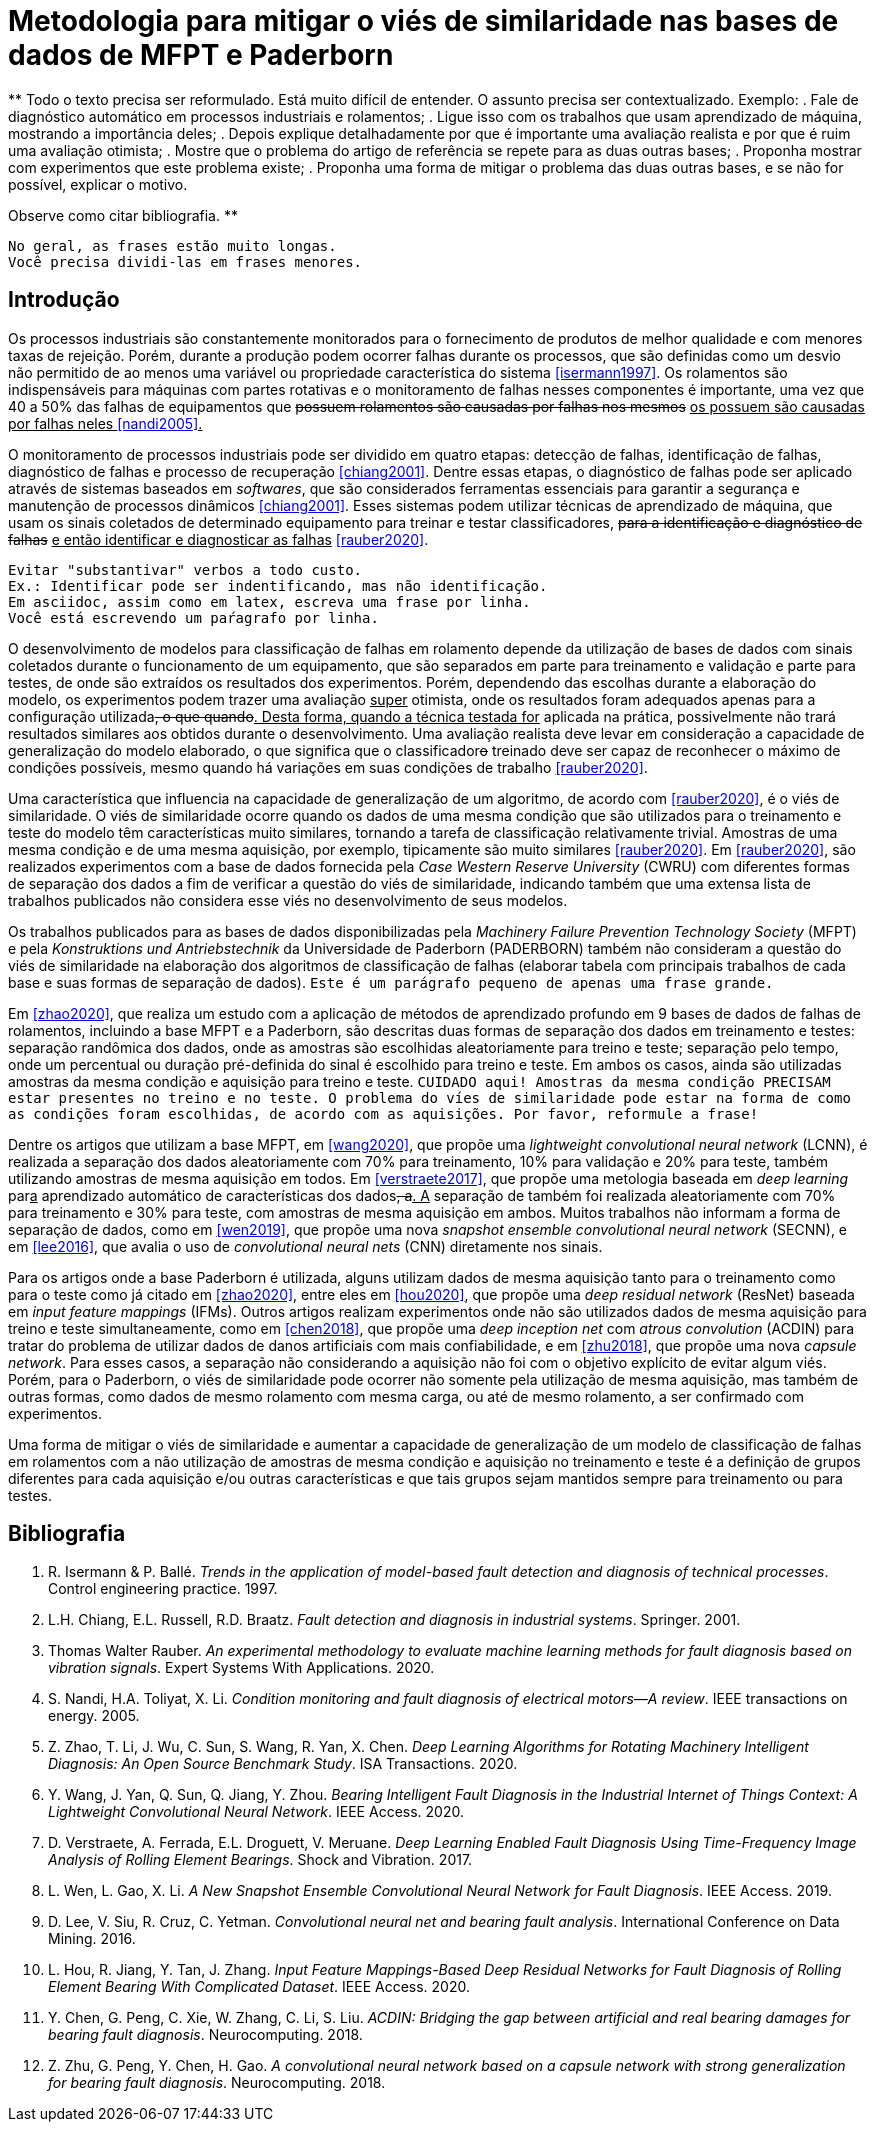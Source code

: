= Metodologia para mitigar o viés de similaridade nas bases de dados de MFPT e Paderborn

**
Todo o texto precisa ser reformulado. 
Está muito difícil de entender.
O assunto precisa ser contextualizado.
Exemplo: 
 . Fale de diagnóstico automático em processos industriais e rolamentos;
 . Ligue isso com os trabalhos que usam aprendizado de máquina, mostrando a importância deles;
 . Depois explique detalhadamente por que é importante uma avaliação realista e por que é ruim uma avaliação otimista;
 . Mostre que o problema do artigo de referência se repete para as duas outras bases;
 . Proponha mostrar com experimentos que este problema existe;
 . Proponha uma forma de mitigar o problema das duas outras bases, e se não for possível, explicar o motivo.
 
Observe como citar bibliografia.
**

[NOTE]
----
No geral, as frases estão muito longas.
Você precisa dividi-las em frases menores.
----

== Introdução

Os processos industriais são constantemente monitorados para o fornecimento de produtos de melhor qualidade e com menores taxas de rejeição. Porém, durante a produção podem ocorrer falhas durante os processos, que são definidas como um desvio não permitido de ao menos uma variável ou propriedade característica do sistema <<isermann1997>>. Os rolamentos são indispensáveis para máquinas com partes rotativas e o monitoramento de falhas nesses componentes é importante, uma vez que 40 a 50% das falhas de equipamentos que
+++<del>possuem rolamentos são causadas por falhas nos mesmos</del>
<ins>os possuem são causadas por falhas neles<ins>+++
<<nandi2005>>. 

O monitoramento de processos industriais pode ser dividido em quatro etapas: detecção de falhas, identificação de falhas, diagnóstico de falhas e processo de recuperação <<chiang2001>>. Dentre essas etapas, o diagnóstico de falhas pode ser aplicado através de sistemas baseados em _softwares_, que são considerados ferramentas essenciais para garantir a segurança e manutenção de processos dinâmicos <<chiang2001>>. Esses sistemas podem utilizar técnicas de aprendizado de máquina, que usam os sinais coletados de determinado equipamento para treinar e testar classificadores, 
+++<del>para a identificação e diagnóstico de falhas</del>
<ins> e então identificar e diagnosticar as falhas</ins>+++
<<rauber2020>>.

[WARNING]
----
Evitar "substantivar" verbos a todo custo. 
Ex.: Identificar pode ser indentificando, mas não identificação.
Em asciidoc, assim como em latex, escreva uma frase por linha.
Você está escrevendo um paŕagrafo por linha.
----

O desenvolvimento de modelos para classificação de falhas em rolamento depende da utilização de bases de dados com sinais coletados durante o funcionamento de um equipamento, que são separados em parte para treinamento e validação e parte para testes, de onde são extraídos os resultados dos experimentos. Porém, dependendo das escolhas durante a elaboração do modelo, os experimentos podem trazer uma avaliação 
+++<ins>super</ins>+++ 
otimista, onde os resultados foram adequados apenas para a configuração utilizada+++<del>, o que quando</del><ins>. Desta forma, quando a técnica testada for</ins>+++
aplicada na prática+++<ins>,</ins>+++ possivelmente não trará resultados similares aos obtidos durante o desenvolvimento. Uma avaliação realista deve levar em consideração a capacidade de generalização do modelo elaborado, o que significa que o classificador+++<del>o</del>+++ treinado deve ser capaz de reconhecer o máximo de condições possíveis+++<ins>,</ins>+++ mesmo quando há variações em suas condições de trabalho <<rauber2020>>.

Uma característica que influencia na capacidade de generalização de um algoritmo, de acordo com <<rauber2020>>, é o viés de similaridade. O viés de similaridade ocorre quando os dados de uma mesma condição que são utilizados para o treinamento e teste do modelo têm características muito similares, tornando a tarefa de classificação relativamente trivial. Amostras de uma mesma condição e de uma mesma aquisição, por exemplo, tipicamente são muito similares <<rauber2020>>. Em <<rauber2020>>, são realizados experimentos com a base de dados fornecida pela _Case Western Reserve University_ (CWRU) com diferentes formas de separação dos dados a fim de verificar a questão do viés de similaridade, indicando também que uma extensa lista de trabalhos publicados não considera esse viés no desenvolvimento de seus modelos.

Os trabalhos publicados para as bases de dados disponibilizadas pela _Machinery Failure Prevention Technology Society_ (MFPT) e pela _Konstruktions und Antriebstechnik_ da Universidade de Paderborn (PADERBORN) também não consideram a questão do viés de similaridade na elaboração dos algoritmos de classificação de falhas (elaborar tabela com principais trabalhos de cada base e suas formas de separação de dados). +++<tt>Este é um parágrafo pequeno de apenas uma frase grande.</tt>+++

Em <<zhao2020>>, que realiza um estudo com a aplicação de métodos de aprendizado profundo em 9 bases de dados de falhas de rolamentos, incluindo a base MFPT e a Paderborn, são descritas duas formas de separação dos dados em treinamento e testes: separação randômica dos dados, onde as amostras são escolhidas aleatoriamente para treino e teste; separação pelo tempo, onde um percentual ou duração pré-definida do sinal é escolhido para treino e teste. Em ambos os casos, ainda são utilizadas amostras da mesma condição e aquisição para treino e teste. +++<tt>CUIDADO aqui! Amostras da mesma condição PRECISAM estar presentes no treino e no teste. O problema do víes de similaridade pode estar na forma de como as condições foram escolhidas, de acordo com as aquisições. Por favor, reformule a frase!</tt>+++

Dentre os artigos que utilizam a base MFPT, em <<wang2020>>, que propõe uma __lightweight convolutional neural network__ (LCNN), é realizada a separação dos dados aleatoriamente com 70% para treinamento, 10% para validação e 20% para teste, também utilizando amostras de mesma aquisição em todos. Em <<verstraete2017>>, que propõe uma metologia baseada em __deep learning__ par+++<ins>a</ins>+++ aprendizado automático de características dos dados+++<del>, a</del><ins>. A</ins>+++ separação de também foi realizada aleatoriamente com 70% para treinamento e 30% para teste, com amostras de mesma aquisição em ambos. Muitos trabalhos não informam a forma de separação de dados, como em <<wen2019>>, que propõe uma nova __snapshot ensemble convolutional neural network__ (SECNN), e em <<lee2016>>, que avalia o uso de __convolutional neural nets__ (CNN) diretamente nos sinais.

Para os artigos onde a base Paderborn é utilizada, alguns utilizam dados de mesma aquisição tanto para o treinamento como para o teste como já citado em <<zhao2020>>, entre eles em <<hou2020>>, que propõe uma __deep residual network__ (ResNet) baseada em __input feature mappings__ (IFMs). Outros artigos realizam experimentos onde não são utilizados dados de mesma aquisição para treino e teste simultaneamente, como em <<chen2018>>, que propõe uma __deep inception net__ com __atrous convolution__ (ACDIN) para tratar do problema de utilizar dados de danos artificiais com mais confiabilidade, e em <<zhu2018>>, que propõe uma nova __capsule network__. Para esses casos, a separação não considerando a aquisição não foi com o objetivo explícito de evitar algum viés. Porém, para o Paderborn, o viés de similaridade pode ocorrer não somente pela utilização de mesma aquisição, mas também de outras formas, como dados de mesmo rolamento com mesma carga, ou até de mesmo rolamento, a ser confirmado com experimentos.

Uma forma de mitigar o viés de similaridade e aumentar a capacidade de generalização de um modelo de classificação de falhas em rolamentos com a não utilização de amostras de mesma condição e aquisição no treinamento e teste é a definição de grupos diferentes para cada aquisição e/ou outras características e que tais grupos sejam mantidos sempre para treinamento ou para testes.

[bibliography]
== Bibliografia
. [[isermann1997]] R. Isermann & P. Ballé. _Trends in the application of model-based fault detection and diagnosis of technical processes_. Control engineering practice. 1997.
. [[chiang2001]] L.H. Chiang, E.L. Russell, R.D. Braatz. _Fault detection and diagnosis in industrial systems_. Springer. 2001.
. [[rauber2020]]  Thomas Walter Rauber. _An experimental methodology to evaluate machine learning methods for fault diagnosis based on vibration signals_. Expert Systems With Applications. 2020.
. [[nandi2005]]  S. Nandi, H.A. Toliyat, X. Li. _Condition monitoring and fault diagnosis of electrical motors—A review_. IEEE transactions on energy. 2005.
. [[zhao2020]]  Z. Zhao, T. Li, J. Wu, C. Sun, S. Wang, R. Yan, X. Chen. _Deep Learning Algorithms for Rotating Machinery Intelligent Diagnosis: An Open Source Benchmark Study_. ISA Transactions. 2020.
. [[wang2020]]  Y. Wang, J. Yan, Q. Sun, Q. Jiang, Y. Zhou. _Bearing Intelligent Fault Diagnosis in the Industrial Internet of Things Context: A Lightweight Convolutional Neural Network_. IEEE Access. 2020.
. [[verstraete2017]]  D. Verstraete, A. Ferrada, E.L. Droguett, V. Meruane. _Deep Learning Enabled Fault Diagnosis Using Time-Frequency Image Analysis of Rolling Element Bearings_. Shock and Vibration. 2017.
. [[wen2019]]  L. Wen, L. Gao, X. Li. _A New Snapshot Ensemble Convolutional Neural Network for Fault Diagnosis_. IEEE Access. 2019.
. [[lee2016]]  D. Lee, V. Siu, R. Cruz, C. Yetman. _Convolutional neural net and bearing fault analysis_. International Conference on Data Mining. 2016.
. [[hou2020]]  L. Hou, R. Jiang, Y. Tan, J. Zhang. _Input Feature Mappings-Based Deep Residual Networks for Fault Diagnosis of Rolling Element Bearing With Complicated Dataset_. IEEE Access. 2020.
. [[chen2018]]  Y. Chen, G. Peng, C. Xie, W. Zhang, C. Li, S. Liu. _ACDIN: Bridging the gap between artificial and real bearing damages for bearing fault diagnosis_. Neurocomputing. 2018.
. [[zhu2018]]  Z. Zhu, G. Peng, Y. Chen, H. Gao. _A convolutional neural network based on a capsule network with strong generalization for bearing fault diagnosis_. Neurocomputing. 2018.
